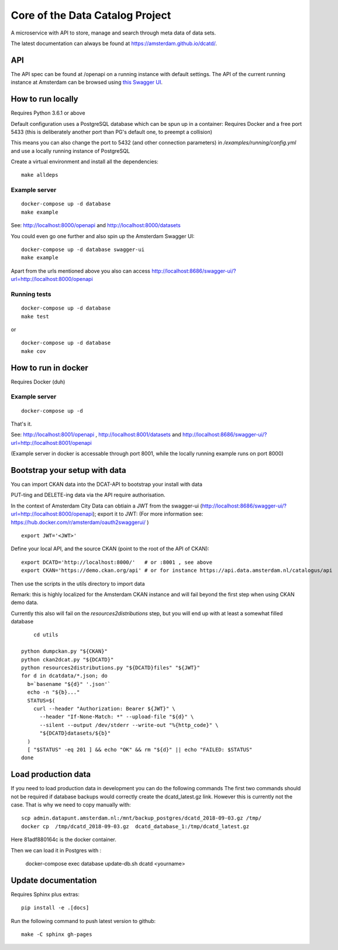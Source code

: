 .. highlight:: bash

Core of the Data Catalog Project
================================

A microservice with API to store, manage and search through meta data of data
sets.

The latest documentation can always be found at `<https://amsterdam.github.io/dcatd/>`_.


API
---

The API spec can be found at /openapi on a running instance with default settings. The API of the current running instance at Amsterdam can be browsed using `this Swagger UI <https://api.data.amsterdam.nl/api/swagger/?url=/dcatd/openapi>`_.


How to run locally
------------------

Requires Python 3.6.1 or above

Default configuration uses a PostgreSQL database which can be spun up in a container:
Requires Docker and a free port 5433 (this is deliberately another port than PG's default one,
to preempt a collision)

This means you can also change the port to 5432 (and other connection parameters)
in `/examples/running/config.yml` and use a locally running instance of PostgreSQL

Create a virtual environment and install all the dependencies:

::

    make alldeps


Example server
##############

::

    docker-compose up -d database
    make example

See: http://localhost:8000/openapi and http://localhost:8000/datasets

You could even go one further and also spin up the Amsterdam Swagger UI::

    docker-compose up -d database swagger-ui
    make example


Apart from the urls mentioned above you also can
access http://localhost:8686/swagger-ui/?url=http://localhost:8000/openapi

Running tests
#############

::

    docker-compose up -d database
    make test

or

::

    docker-compose up -d database
    make cov


How to run in docker
--------------------

Requires Docker (duh)

Example server
##############

::

    docker-compose up -d

That's it.

See: http://localhost:8001/openapi , http://localhost:8001/datasets
and http://localhost:8686/swagger-ui/?url=http://localhost:8001/openapi

(Example server in docker is accessable through port 8001, while the locally
running example runs on port 8000)

Bootstrap your setup with data
------------------------------

You can import CKAN data into the DCAT-API to bootstrap your install with data

PUT-ting and DELETE-ing data via the API require authorisation.

In the context of Amsterdam City Data can obtiain a JWT from the swagger-ui
(http://localhost:8686/swagger-ui/?url=http://localhost:8000/openapi); export it to JWT:
(For more information see: https://hub.docker.com/r/amsterdam/oauth2swaggerui/ )

::

    export JWT='<JWT>'

Define your local API, and the source CKAN (point to the root of the API of CKAN):

::

    export DCATD='http://localhost:8000/'   # or :8001 , see above
    export CKAN='https://demo.ckan.org/api' # or for instance https://api.data.amsterdam.nl/catalogus/api

Then use the scripts in the utils directory to import data

Remark: this is highly localized for the Amsterdam CKAN instance and will fail beyond the first step
when using CKAN demo data.

Currently this also will fail on the `resources2distributions` step, but you will end up with at least a
somewhat filled database

::

	cd utils

    python dumpckan.py "${CKAN}"
    python ckan2dcat.py "${DCATD}"
    python resources2distributions.py "${DCATD}files" "${JWT}"
    for d in dcatdata/*.json; do
      b=`basename "${d}" '.json'`
      echo -n "${b}..."
      STATUS=$(
        curl --header "Authorization: Bearer ${JWT}" \
          --header "If-None-Match: *" --upload-file "${d}" \
          --silent --output /dev/stderr --write-out "%{http_code}" \
          "${DCATD}datasets/${b}"
      )
      [ "$STATUS" -eq 201 ] && echo "OK" && rm "${d}" || echo "FAILED: $STATUS"
    done


Load production data
--------------------

If you need to load production data  in development you can do the following commands
The first two commands should not be required if database backups would correctly
create the dcatd_latest.gz link. However this is currently not the case. That is
why we need to copy manually with::

    scp admin.datapunt.amsterdam.nl:/mnt/backup_postgres/dcatd_2018-09-03.gz /tmp/
    docker cp  /tmp/dcatd_2018-09-03.gz  dcatd_database_1:/tmp/dcatd_latest.gz

Here 81adf880164c is the docker container.

Then we can load it in Postgres with :

    docker-compose exec database update-db.sh dcatd <yourname>


Update documentation
--------------------

Requires Sphinx plus extras:

::

    pip install -e .[docs]


Run the following command to push latest version to github:

::

    make -C sphinx gh-pages

